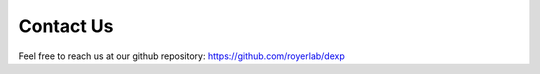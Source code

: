 ==========
Contact Us
==========

Feel free to reach us at our github repository: https://github.com/royerlab/dexp
